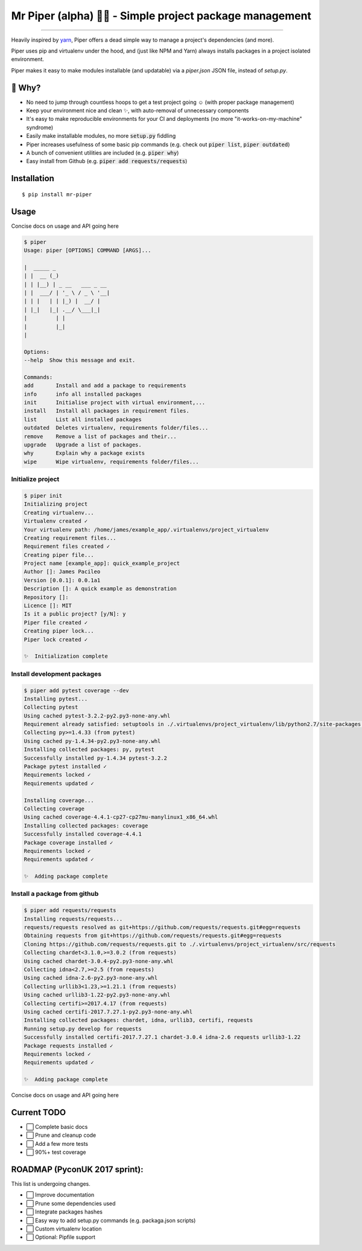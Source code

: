 Mr Piper (alpha) 🎻🐍 - Simple project package management
=====================================================

|windows| |linux| |macos|

|image0| |image1| |image2| |image3| |image4| |Travis|

---------------

Heavily inspired by `yarn <https://yarnpkg.com/en/docs/cli/>`_, Piper offers a dead simple way to manage a project's dependencies (and more).

Piper uses pip and virtualenv under the hood, and (just like NPM and Yarn) always installs packages in a project isolated environment.

Piper makes it easy to make modules installable (and updatable) via a `piper.json` JSON file, instead of `setup.py`.



.. image:: https://i.imgur.com/QfiOH6z.gif

🤔 Why?
-----------

- No need to jump through countless hoops to get a test project going ☺️ (with proper package management)
- Keep your environment nice and clean ✨, with auto-removal of unnecessary components
- It's easy to make reproducible environments for your CI and deployments (no more "it-works-on-my-machine" syndrome)
- Easily make installable modules, no more :code:`setup.py` fiddling
- Piper increases usefulness of some basic pip commands (e.g. check out :code:`piper list`, :code:`piper outdated`)
- A bunch of convenient utilities are included (e.g. :code:`piper why`)
- Easy install from Github (e.g. :code:`piper add requests/requests`)

Installation
------------

::

    $ pip install mr-piper

Usage
----------

Concise docs on usage and API going here

.. code::

        $ piper
        Usage: piper [OPTIONS] COMMAND [ARGS]...

        |  _____ _
        | |  __ (_)
        | | |__) | _ __   ___ _ __
        | |  ___/ | '_ \ / _ \ '__|
        | | |   | | |_) |  __/ |
        | |_|   |_| .__/ \___|_|
        |         | |
        |         |_|
        |

        Options:
        --help  Show this message and exit.

        Commands:
        add       Install and add a package to requirements
        info      info all installed packages
        init      Initialise project with virtual environment,...
        install   Install all packages in requirement files.
        list      List all installed packages
        outdated  Deletes virtualenv, requirements folder/files...
        remove    Remove a list of packages and their...
        upgrade   Upgrade a list of packages.
        why       Explain why a package exists
        wipe      Wipe virtualenv, requirements folder/files...

Initialize project
///////////////////

.. code::

        $ piper init
        Initializing project
        Creating virtualenv...
        Virtualenv created ✓
        Your virtualenv path: /home/james/example_app/.virtualenvs/project_virtualenv
        Creating requirement files...
        Requirement files created ✓
        Creating piper file...
        Project name [example_app]: quick_example_project
        Author []: James Pacileo
        Version [0.0.1]: 0.0.1a1
        Description []: A quick example as demonstration
        Repository []:
        Licence []: MIT
        Is it a public project? [y/N]: y
        Piper file created ✓
        Creating piper lock...
        Piper lock created ✓

        ✨  Initialization complete

Install development packages
/////////////////////////////

.. code::

        $ piper add pytest coverage --dev
        Installing pytest...
        Collecting pytest
        Using cached pytest-3.2.2-py2.py3-none-any.whl
        Requirement already satisfied: setuptools in ./.virtualenvs/project_virtualenv/lib/python2.7/site-packages (from pytest)
        Collecting py>=1.4.33 (from pytest)
        Using cached py-1.4.34-py2.py3-none-any.whl
        Installing collected packages: py, pytest
        Successfully installed py-1.4.34 pytest-3.2.2
        Package pytest installed ✓
        Requirements locked ✓
        Requirements updated ✓

        Installing coverage...
        Collecting coverage
        Using cached coverage-4.4.1-cp27-cp27mu-manylinux1_x86_64.whl
        Installing collected packages: coverage
        Successfully installed coverage-4.4.1
        Package coverage installed ✓
        Requirements locked ✓
        Requirements updated ✓

        ✨  Adding package complete

Install a package from github
//////////////////////////////

.. code::

        $ piper add requests/requests
        Installing requests/requests...
        requests/requests resolved as git+https://github.com/requests/requests.git#egg=requests
        Obtaining requests from git+https://github.com/requests/requests.git#egg=requests
        Cloning https://github.com/requests/requests.git to ./.virtualenvs/project_virtualenv/src/requests
        Collecting chardet<3.1.0,>=3.0.2 (from requests)
        Using cached chardet-3.0.4-py2.py3-none-any.whl
        Collecting idna<2.7,>=2.5 (from requests)
        Using cached idna-2.6-py2.py3-none-any.whl
        Collecting urllib3<1.23,>=1.21.1 (from requests)
        Using cached urllib3-1.22-py2.py3-none-any.whl
        Collecting certifi>=2017.4.17 (from requests)
        Using cached certifi-2017.7.27.1-py2.py3-none-any.whl
        Installing collected packages: chardet, idna, urllib3, certifi, requests
        Running setup.py develop for requests
        Successfully installed certifi-2017.7.27.1 chardet-3.0.4 idna-2.6 requests urllib3-1.22
        Package requests installed ✓
        Requirements locked ✓
        Requirements updated ✓

        ✨  Adding package complete

Concise docs on usage and API going here


Current TODO
-------------

-  ⬜ Complete basic docs
-  ⬜ Prune and cleanup code
-  ⬜ Add a few more tests
-  ⬜ 90%+ test coverage

ROADMAP (PyconUK 2017 sprint):
------------

This list is undergoing changes.

-  ⬜ Improve documentation
-  ⬜ Prune some dependencies used
-  ⬜ Integrate packages hashes
-  ⬜ Easy way to add setup.py commands (e.g. packaga.json scripts)
-  ⬜ Custom virtualenv location
-  ⬜ Optional: Pipfile support


.. |windows| image:: https://img.shields.io/badge/Windows-supported-brightgreen.svg
.. |linux| image:: https://img.shields.io/badge/Linux-supported-brightgreen.svg
.. |macos| image:: https://img.shields.io/badge/MacOS-supported-brightgreen.svg


.. |image0| image:: https://img.shields.io/pypi/v/mrpiper.svg
   :target: https://pypi.python.org/pypi/mrpiper
.. |image1| image:: https://img.shields.io/pypi/l/mrpiper.svg
   :target: https://pypi.python.org/pypi/mrpiper
.. |image2| image:: https://img.shields.io/pypi/wheel/mrpiper.svg
   :target: https://pypi.python.org/pypi/mrpiper
.. |image3| image:: https://img.shields.io/pypi/pyversions/mrpiper.svg
   :target: https://pypi.python.org/pypi/mrpiper
.. |image4| image:: https://img.shields.io/appveyor/ci/jamespacileo/mr-piper.svg
   :target: https://ci.appveyor.com/project/jamespacileo/mr-piper/branch/master
.. |Travis| image:: https://img.shields.io/travis/rust-lang/rust.svg
   :target: https://travis-ci.org/jamespacileo/mr-piper

